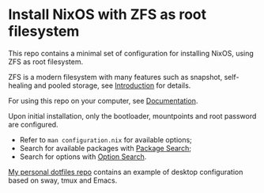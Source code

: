 * Install NixOS with ZFS as root filesystem
This repo contains a minimal set of configuration for installing
NixOS, using ZFS as root filesystem.

ZFS is a modern filesystem with many features such as snapshot,
self-healing and pooled storage, see [[https://openzfs.org/wiki/Main_Page#Introduction_to_OpenZFS][Introduction]] for details.

For using this repo on your computer, see [[https://openzfs.github.io/openzfs-docs/Getting%20Started/NixOS/Root%20on%20ZFS.html][Documentation]].

Upon initial installation, only the bootloader, mountpoints and root
password are configured.

- Refer to =man configuration.nix= for available options;
- Search for available packages with [[https://search.nixos.org/packages][Package Search]];
- Search for options with [[https://search.nixos.org/options][Option Search]].

[[https://codeberg.org/m0p/dotfiles][My personal dotfiles repo]] contains an example of desktop configuration
based on sway, tmux and Emacs.
